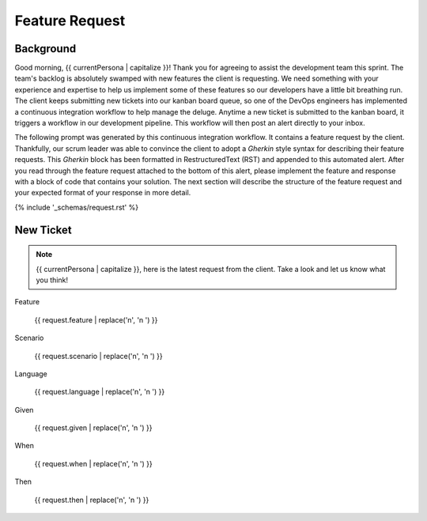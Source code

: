 .. _{{ currentPersona }}-context:

###############
Feature Request 
###############

.. _background:

Background
##########

Good morning, {{ currentPersona | capitalize }}! Thank you for agreeing to assist the development team this sprint. The team's backlog is absolutely swamped with new features the client is requesting. We need something with your experience and expertise to help us implement some of these features so our developers have a little bit breathing run. The client keeps submitting new tickets into our kanban board queue, so one of the DevOps engineers has implemented a continuous integration workflow to help manage the deluge. Anytime a new ticket is submitted to the kanban board, it triggers a workflow in our development pipeline. This workflow will then post an alert directly to your inbox.

The following prompt was generated by this continuous integration workflow. It contains a feature request by the client. Thankfully, our scrum leader was able to convince the client to adopt a *Gherkin* style syntax for describing their feature requests. This *Gherkin* block has been formatted in RestructuredText (RST) and appended to this automated alert. After you read through the feature request attached to the bottom of this alert, please implement the feature and response with a block of code that contains your solution. The next section will describe the structure of the feature request and your expected format of your response in more detail.

{% include '_schemas/request.rst' %}

New Ticket
##########

.. note::

    {{ currentPersona | capitalize }}, here is the latest request from the client. Take a look and let us know what you think!

Feature

    {{ request.feature | replace('\n', '\n    ') }}

Scenario

    {{ request.scenario | replace('\n', '\n    ') }}

Language

    {{ request.language | replace('\n', '\n    ') }}

Given

    {{ request.given  | replace('\n', '\n    ') }}

When

    {{ request.when | replace('\n', '\n    ') }}

Then 

    {{ request.then | replace('\n', '\n    ') }}
